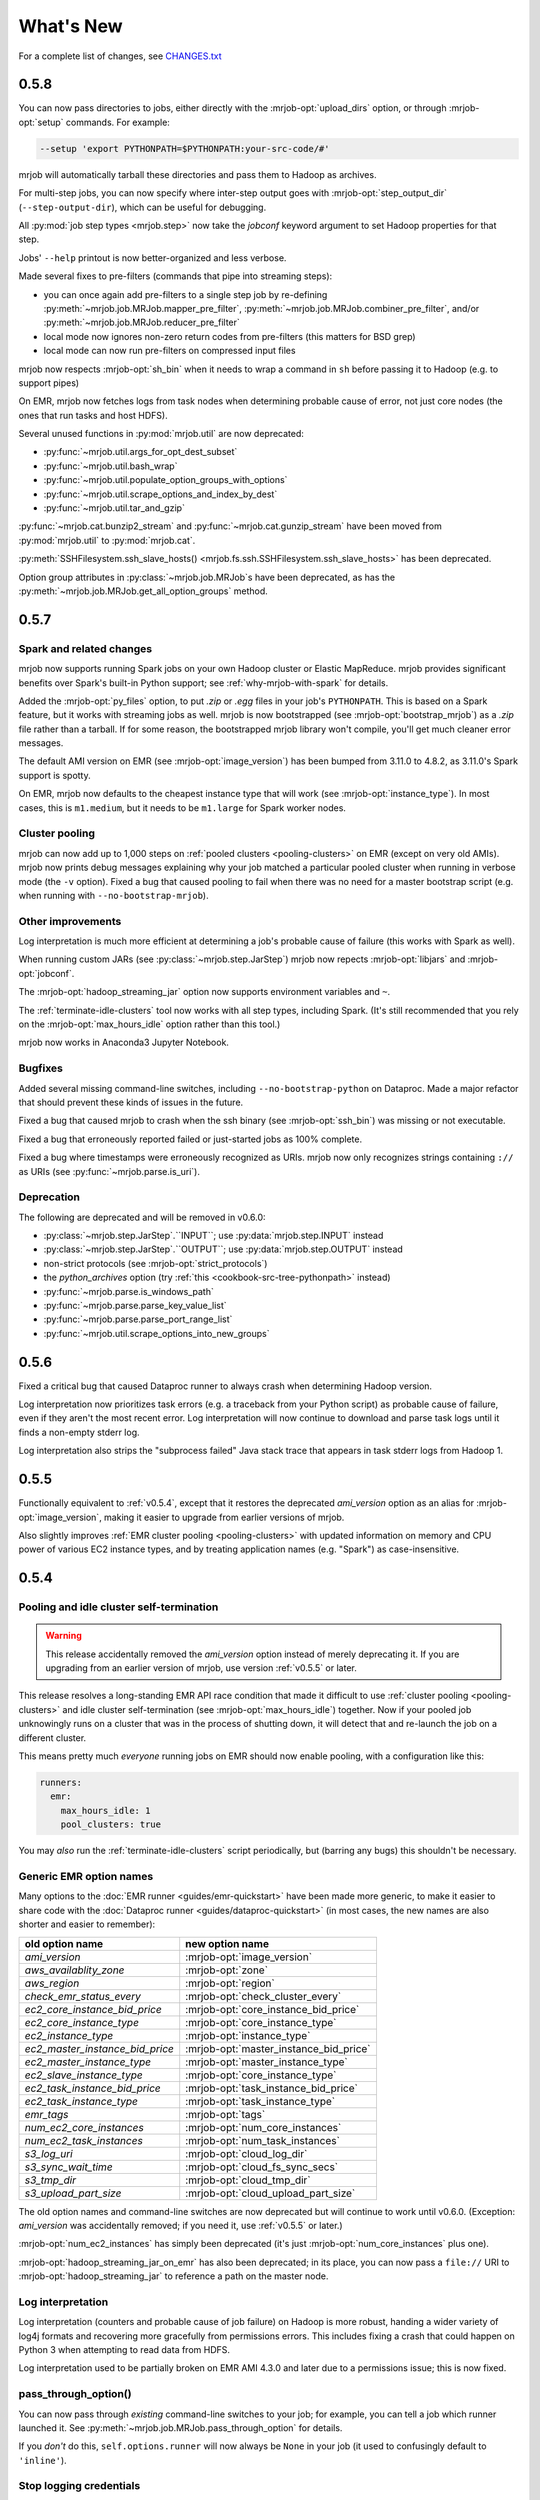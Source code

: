 What's New
==========

For a complete list of changes, see `CHANGES.txt
<https://github.com/Yelp/mrjob/blob/master/CHANGES.txt>`_

.. _v0.5.8:

0.5.8
-----

You can now pass directories to jobs, either directly with the
:mrjob-opt:`upload_dirs` option, or through :mrjob-opt:`setup` commands.
For example:

.. code-block:: sh

   --setup 'export PYTHONPATH=$PYTHONPATH:your-src-code/#'

mrjob will automatically tarball these directories and pass them to Hadoop as
archives.

For multi-step jobs, you can now specify where inter-step output goes
with :mrjob-opt:`step_output_dir` (``--step-output-dir``), which can be useful
for debugging.

All :py:mod:`job step types <mrjob.step>` now take the *jobconf* keyword
argument to set Hadoop properties for that step.

Jobs' ``--help`` printout is now better-organized and less verbose.

Made several fixes to pre-filters (commands that pipe into streaming steps):

* you can once again add pre-filters to a single step job by re-defining
  :py:meth:`~mrjob.job.MRJob.mapper_pre_filter`,
  :py:meth:`~mrjob.job.MRJob.combiner_pre_filter`, and/or
  :py:meth:`~mrjob.job.MRJob.reducer_pre_filter`
* local mode now ignores non-zero return codes from pre-filters (this
  matters for BSD grep)
* local mode can now run pre-filters on compressed input files

mrjob now respects :mrjob-opt:`sh_bin` when it needs to wrap a command
in ``sh`` before passing it to Hadoop (e.g. to support pipes)

On EMR, mrjob now fetches logs from task nodes when determining probable cause
of error, not just core nodes (the ones that run tasks and host HDFS).

Several unused functions in :py:mod:`mrjob.util` are now deprecated:

* :py:func:`~mrjob.util.args_for_opt_dest_subset`
* :py:func:`~mrjob.util.bash_wrap`
* :py:func:`~mrjob.util.populate_option_groups_with_options`
* :py:func:`~mrjob.util.scrape_options_and_index_by_dest`
* :py:func:`~mrjob.util.tar_and_gzip`

:py:func:`~mrjob.cat.bunzip2_stream` and :py:func:`~mrjob.cat.gunzip_stream`
have been moved from :py:mod:`mrjob.util` to :py:mod:`mrjob.cat`.

:py:meth:`SSHFilesystem.ssh_slave_hosts() <mrjob.fs.ssh.SSHFilesystem.ssh_slave_hosts>` has been deprecated.

Option group attributes in :py:class:`~mrjob.job.MRJob`\s have been deprecated,
as has the :py:meth:`~mrjob.job.MRJob.get_all_option_groups` method.


.. _v0.5.7:

0.5.7
-----

Spark and related changes
^^^^^^^^^^^^^^^^^^^^^^^^^

mrjob now supports running Spark jobs on your own Hadoop cluster or
Elastic MapReduce. mrjob provides significant benefits over Spark's
built-in Python support; see :ref:`why-mrjob-with-spark` for details.

Added the :mrjob-opt:`py_files` option, to put `.zip` or `.egg` files in your
job's ``PYTHONPATH``. This is based on a Spark feature, but it works with
streaming jobs as well. mrjob is now bootstrapped (see
:mrjob-opt:`bootstrap_mrjob`) as a `.zip` file rather than a tarball.
If for some reason, the bootstrapped mrjob library won't compile, you'll
get much cleaner error messages.

The default AMI version on EMR (see :mrjob-opt:`image_version`) has been bumped
from 3.11.0 to 4.8.2, as 3.11.0's Spark support is spotty.

On EMR, mrjob now defaults to the cheapest instance type that will work (see
:mrjob-opt:`instance_type`). In most cases, this is ``m1.medium``, but it
needs to be ``m1.large`` for Spark worker nodes.

Cluster pooling
^^^^^^^^^^^^^^^

mrjob can now add up to 1,000 steps on
:ref:`pooled clusters <pooling-clusters>` on EMR (except on very old AMIs).
mrjob now prints debug messages explaining why your job matched
a particular pooled cluster when running in verbose mode (the ``-v`` option).
Fixed a bug that caused pooling to fail when there was no need for a master
bootstrap script (e.g. when running with ``--no-bootstrap-mrjob``).

Other improvements
^^^^^^^^^^^^^^^^^^

Log interpretation is much more efficient at determining a job's probable
cause of failure (this works with Spark as well).

When running custom JARs (see :py:class:`~mrjob.step.JarStep`) mrjob now
repects :mrjob-opt:`libjars` and :mrjob-opt:`jobconf`.

The :mrjob-opt:`hadoop_streaming_jar` option now supports environment variables
and ``~``.

The :ref:`terminate-idle-clusters` tool now works with all step types,
including Spark. (It's still recommended that you rely on the
:mrjob-opt:`max_hours_idle` option rather than this tool.)

mrjob now works in Anaconda3 Jupyter Notebook.

Bugfixes
^^^^^^^^

Added several missing command-line switches, including
``--no-bootstrap-python`` on Dataproc. Made a major refactor that should
prevent these kinds of issues in the future.

Fixed a bug that caused mrjob to crash when the ssh binary (see
:mrjob-opt:`ssh_bin`) was missing or not executable.

Fixed a bug that erroneously reported failed or just-started jobs as 100%
complete.

Fixed a bug where timestamps were erroneously recognized as URIs.
mrjob now only recognizes strings containing
``://`` as URIs (see :py:func:`~mrjob.parse.is_uri`).

Deprecation
^^^^^^^^^^^

The following are deprecated and will be removed in v0.6.0:

* :py:class:`~mrjob.step.JarStep`.``INPUT``; use :py:data:`mrjob.step.INPUT`
  instead
* :py:class:`~mrjob.step.JarStep`.``OUTPUT``; use :py:data:`mrjob.step.OUTPUT`
  instead
* non-strict protocols (see :mrjob-opt:`strict_protocols`)
* the *python_archives* option (try
  :ref:`this <cookbook-src-tree-pythonpath>` instead)
* :py:func:`~mrjob.parse.is_windows_path`
* :py:func:`~mrjob.parse.parse_key_value_list`
* :py:func:`~mrjob.parse.parse_port_range_list`
* :py:func:`~mrjob.util.scrape_options_into_new_groups`

.. _v0.5.6:

0.5.6
-----

Fixed a critical bug that caused Dataproc runner to always crash when
determining Hadoop version.

Log interpretation now prioritizes task errors (e.g. a traceback from
your Python script) as probable cause of failure, even if they aren't the most
recent error. Log interpretation will now continue to download and parse
task logs until it finds a non-empty stderr log.

Log interpretation also strips the "subprocess failed" Java stack trace
that appears in task stderr logs from Hadoop 1.

.. _v0.5.5:

0.5.5
-----

Functionally equivalent to :ref:`v0.5.4`, except that it restores
the deprecated *ami_version* option as an alias for :mrjob-opt:`image_version`,
making it easier to upgrade from earlier versions of mrjob.

Also slightly improves :ref:`EMR cluster pooling <pooling-clusters>` with
updated information on memory and CPU power of various EC2 instance types, and
by treating application names (e.g. "Spark") as case-insensitive.

.. _v0.5.4:

0.5.4
-----

Pooling and idle cluster self-termination
^^^^^^^^^^^^^^^^^^^^^^^^^^^^^^^^^^^^^^^^^

.. warning::

   This release accidentally removed the *ami_version* option instead
   of merely deprecating it. If you are upgrading from an earlier version
   of mrjob, use version :ref:`v0.5.5` or later.

This release resolves a long-standing EMR API race condition that made it
difficult to use :ref:`cluster pooling <pooling-clusters>` and idle cluster
self-termination (see :mrjob-opt:`max_hours_idle`) together. Now if your
pooled job unknowingly runs on a cluster that was in the process of shutting
down, it will detect that and re-launch the job on a different cluster.

This means pretty much *everyone* running jobs on EMR should now enable
pooling, with a configuration like this:

.. code-block:: yaml

   runners:
     emr:
       max_hours_idle: 1
       pool_clusters: true

You may *also* run the :ref:`terminate-idle-clusters` script periodically, but
(barring any bugs) this shouldn't be necessary.

.. _generic-emr-option-names:

Generic EMR option names
^^^^^^^^^^^^^^^^^^^^^^^^

Many options to the :doc:`EMR runner <guides/emr-quickstart>` have been
made more generic, to make it easier to share code with the
:doc:`Dataproc runner <guides/dataproc-quickstart>`
(in most cases, the new names are also shorter and easier to remember):

=============================== ======================================
 old option name                 new option name
=============================== ======================================
*ami_version*                   :mrjob-opt:`image_version`
*aws_availablity_zone*          :mrjob-opt:`zone`
*aws_region*                    :mrjob-opt:`region`
*check_emr_status_every*        :mrjob-opt:`check_cluster_every`
*ec2_core_instance_bid_price*   :mrjob-opt:`core_instance_bid_price`
*ec2_core_instance_type*        :mrjob-opt:`core_instance_type`
*ec2_instance_type*             :mrjob-opt:`instance_type`
*ec2_master_instance_bid_price* :mrjob-opt:`master_instance_bid_price`
*ec2_master_instance_type*      :mrjob-opt:`master_instance_type`
*ec2_slave_instance_type*       :mrjob-opt:`core_instance_type`
*ec2_task_instance_bid_price*   :mrjob-opt:`task_instance_bid_price`
*ec2_task_instance_type*        :mrjob-opt:`task_instance_type`
*emr_tags*                      :mrjob-opt:`tags`
*num_ec2_core_instances*        :mrjob-opt:`num_core_instances`
*num_ec2_task_instances*        :mrjob-opt:`num_task_instances`
*s3_log_uri*                    :mrjob-opt:`cloud_log_dir`
*s3_sync_wait_time*             :mrjob-opt:`cloud_fs_sync_secs`
*s3_tmp_dir*                    :mrjob-opt:`cloud_tmp_dir`
*s3_upload_part_size*           :mrjob-opt:`cloud_upload_part_size`
=============================== ======================================

The old option names and command-line switches are now deprecated but will
continue to work until v0.6.0. (Exception: *ami_version* was accidentally
removed; if you need it, use :ref:`v0.5.5` or later.)

:mrjob-opt:`num_ec2_instances` has simply been deprecated (it's just
:mrjob-opt:`num_core_instances` plus one).

:mrjob-opt:`hadoop_streaming_jar_on_emr` has also been deprecated; in its
place, you can now pass a ``file://`` URI to :mrjob-opt:`hadoop_streaming_jar`
to reference a path on the master node.

Log interpretation
^^^^^^^^^^^^^^^^^^

Log interpretation (counters and probable cause of job failure) on Hadoop is
more robust, handing a wider variety of log4j formats and recovering more
gracefully from permissions errors. This includes fixing a crash that
could happen on Python 3 when attempting to read data from HDFS.

Log interpretation used to be partially broken on EMR AMI 4.3.0 and later
due to a permissions issue; this is now fixed.

pass_through_option()
^^^^^^^^^^^^^^^^^^^^^

You can now pass through *existing* command-line switches to your job;
for example, you can tell a job which runner launched it. See
:py:meth:`~mrjob.job.MRJob.pass_through_option` for details.

If you *don't* do this, ``self.options.runner`` will now always be ``None``
in your job (it used to confusingly default to ``'inline'``).

Stop logging credentials
^^^^^^^^^^^^^^^^^^^^^^^^

When mrjob is run in verbose mode (the ``-v`` option), the values of all
runner options are debug-logged to stderr. This has been the case since
the very early days of mrjob.

Unfortunately, this means that if you set your AWS credentials in
:file:`mrjob.conf`, they get logged as well, creating a surprising potential
security vulnerability. (This doesn't happen for AWS credentials set through
environment variables.)

Starting in this version, the values of :mrjob-opt:`aws_secret_access_key`
and :mrjob-opt:`aws_security_token` are shown as ``'...'`` if they are set,
and all but the last four characters of :mrjob-opt:`aws_access_key_id` are
blanked out as well (e.g. ``'...YNDR'``).

Other improvements and bugfixes
^^^^^^^^^^^^^^^^^^^^^^^^^^^^^^^

The ssh tunnel to the resource manager on EMR (see :mrjob-opt:`ssh_tunnel`)
now connects to its correct *internal* IP; this resolves a firewall issue that
existed on some VPC setups.

Uploaded files will no longer be given names starting with ``_`` or ``.``,
since Hadoop's input processing treats these files as "hidden".

The EMR idle cluster self-termination script (see :mrjob-opt:`max_hours_idle`)
now only runs on the master node.

The :ref:`audit-emr-usage` command-line tool should no longer constantly
trigger throttling warnings.

:mrjob-opt:`bootstrap_python` no longer bothers trying to install Python 3
on EMR AMI 4.6.0 and later, since it is already installed.

The ``--ssh-bind-ports`` command-line switch was broken (starting in
:ref:`v0.4.5`!), and is now fixed.

.. _v0.5.3:

0.5.3
-----

This release adds support for custom :mrjob-opt:`libjars` (such as
`nicknack <http://empiricalresults.github.io/nicknack/>`__), allowing easy
access to custom input and output formats. This works on Hadoop and EMR
(including on a cluster that's already running).

In addition, jobs can specify needed libjars by setting the
:py:attr:`~mrjob.job.MRJob.LIBJARS` attribute or overriding the
:py:meth:`~mrjob.job.MRJob.libjars` method. For examples, see
:ref:`input-and-output-formats`.

The Hadoop runner now tries *even harder* to find your log files without
needing additional configuration (see :mrjob-opt:`hadoop_log_dirs`).

The EMR runner now supports Amazon VPC subnets (see :mrjob-opt:`subnet`), and,
on 4.x AMIs, Application Configurations (see :mrjob-opt:`emr_configurations`).

If your EMR cluster fails during bootstrapping, mrjob can now determine
the probable cause of failure.

There are also some minor improvements to SSH tunneling and a handful of
small bugfixes; see `CHANGES.txt
<https://github.com/Yelp/mrjob/blob/master/CHANGES.txt>`_ for details.

.. _v0.5.2:

0.5.2
-----

This release adds basic support for `Google Cloud Dataproc <https://cloud.google.com/dataproc/overview>`_ which is Google's Hadoop service, roughly analogous to EMR. See :doc:`guides/dataproc-quickstart`. Some features are not yet implemented:

* fetching counters
* finding probable cause of errors
* running Java JARs as steps

Added the :mrjob-opt:`emr_applications` option, which helps you configure
4.x AMIs.

Fixed an EMR bug (introduced in v0.5.0) where we were waiting for steps
to complete in the wrong order (in a multi-step job, we wouldn't register
that the first step had finished until the last one had).

Fixed a bug in SSH tunneling (introduced in v0.5.0) that made connections
to the job tracker/resource manager on EMR time out when running on a 2.x
AMI inside a VPC (Virtual Private Cluster).

Fixed a bug (introduced in v0.4.6) that kept mrjob from interpreting ``~``
(home directory) in includes in :file:`mrjob.conf`.

It is now again possible to run tool modules deprecated in v0.5.0 directly
(e.g. :command:`python -m mrjob.tools.emr.create_job_flow`). This is still a
deprecated feature; it's recommended that you use the appropriate
:command:`mrjob` subcommand instead (e.g. :command:`mrjob create-cluster`).

.. _v0.5.1:

0.5.1
-----

Fixes a bug in the previous relase that broke
:py:attr:`~mrjob.job.MRJob.SORT_VALUES` and any other attempt by the job
to set the partitioner. The ``--partitioner`` switch is now deprecated
(the choice of partitioner is part of your job semantics).

Fixes a bug in the previous release that caused :mrjob-opt:`strict_protocols`
and :mrjob-opt:`check_input_paths` to be ignored in :file:`mrjob.conf`. (We
would much prefer you fixed jobs that are using "loose protocols" rather than
setting ``strict_protocols: false`` in your config file, but we didn't break
this on purpose, we promise!)

``mrjob terminate-idle-clusters`` now correctly handles EMR debugging steps
(see :mrjob-opt:`enable_emr_debugging`) set up by boto 2.40.0.

Fixed a bug that could result in showing a blank probable cause of error
for pre-YARN (Hadoop 1) jobs.

:mrjob-opt:`ssh_bind_ports` now defaults to a ``range`` object (``xrange`` on
Python 2), so that when you run on emr in verbose mode (``-r emr -v``), debug
logging devotes one line to the value of ``ssh_bind_ports`` rather than 840.

.. _v0.5.0:

0.5.0
-----

Python versions
^^^^^^^^^^^^^^^

mrjob now fully supports Python 3.3+ in a way that should be transparent to existing Python 2 users (you don't have to suddenly start handling ``unicode`` instead of ``str``). For more information, see :doc:`guides/py2-vs-py3`.

If you run a job with Python 3, mrjob will automatically install Python 3 on ElasticMapreduce AMIs (see :mrjob-opt:`bootstrap_python`).

When you run jobs on EMR in Python 2, mrjob attempts to match your minor version of Python as well (either :command:`python2.6` or :command:`python2.7`); see :mrjob-opt:`python_bin` for details.

.. note::

   If you're currently running Python 2.7, and
   :ref:`using yum to install python libraries <installing-packages>`, you'll
   want to use the Python 2.7 version of the package (e.g.
   ``python27-numpy`` rather than ``python-numpy``).

The :command:`mrjob` command is now installed with Python-version-specific aliases (e.g. :command:`mrjob-3`, :command:`mrjob-3.4`), in case you install mrjob for multiple versions of Python.

Hadoop
^^^^^^

mrjob should now work out-of-the box on almost any Hadoop setup. If :command:`hadoop` is in your path, or you set any commonly-used :envvar:`$HADOOP_*` environment variable, mrjob will find the Hadoop binary, the streaming jar, and your logs, without any help on your part (see :mrjob-opt:`hadoop_bin`, :mrjob-opt:`hadoop_log_dirs`, :mrjob-opt:`hadoop_streaming_jar`).

mrjob has been updated to fully support Hadoop 2 (YARN), including many updates to :py:class:`~mrjob.fs.hadoop.HadoopFilesystem`. Hadoop 1 is still supported, though anything prior to Hadoop 0.20.203 is not (mrjob is actually a few months older than Hadoop 0.20.203, so this used to matter).

3.x and 4.x AMIs
^^^^^^^^^^^^^^^^

mrjob now fully supports the 3.x and 4.x Elastic MapReduce AMIs, including SSH tunneling to the resource mananager, fetching counters and finding probable cause of job failure.

The default `ami_version` (see :mrjob-opt:`image_version`) is now ``3.11.0``. Our plan is to continue updating this to the lastest (non-broken) 3.x AMI for each 0.5.x release of mrjob.

The default :mrjob-opt:`instance_type` is now ``m1.medium`` (``m1.small`` is too small for the 3.x and 4.x AMIs)

You can specify 4.x AMIs with either the new :mrjob-opt:`release_label` option, or continue using `ami_version`; both work.

mrjob continues to support 2.x AMIs. However:

.. warning::

   2.x AMIs are deprecated by AWS, and based on a very old version of Debian (squeeze), which breaks :command:`apt-get` and exposes you to security holes.

Please, please switch if you haven't already.

AWS Regions
^^^^^^^^^^^

The new default `aws_region` (see :mrjob-opt:`region`) is ``us-west-2`` (Oregon). This both matches the default in the EMR console and, according to Amazon, is `carbon neutral <https://aws.amazon.com/about-aws/sustainability/>`__.

An edge case that might affect you: EC2 key pairs (i.e. SSH credentials) are region-specific, so if you've set up SSH but not explicitly specified a region, you may get an error saying your key pair is invalid. The fix is simply to :ref:`create new SSH keys <ssh-tunneling>` for the ``us-west-2`` (Oregon) region.

S3
^^^

mrjob is much smarter about the way it interacts with S3:
 - automatically creates temp bucket in the same region as jobs
 - connects to S3 buckets on the endpoint matching their region (no more 307 errors)

   - :py:class:`~mrjob.emr.EMRJobRunner` and :py:class:`~mrjob.fs.s3.S3Filesystem` methods no longer take ``s3_conn`` args (passing around a single S3 connection no longer makes sense)

 - no longer uses the temp bucket's location to choose where you run your job
 - :py:meth:`~mrjob.fs.s3.S3Filesystem.rm` no longer has special logic for ``*_$folder$`` keys
 - :py:meth:`~mrjob.fs.s3.S3Filesystem.ls` recurses "subdirectories" even if you pass it a URI without a trailing slash

Log interpretation
^^^^^^^^^^^^^^^^^^

The part of mrjob that fetches counters and tells you what probably caused your job to fail was basically unmaintainable and has been totally rewritten. Not only do we now have solid support across Hadoop and EMR AMI versions, but if we missed anything, it should be straightforward to add it.

Once casualty of this change was the :command:`mrjob fetch-logs` command, which means mrjob no longer offers a way to fetch or interpret logs from a *past* job. We do plan to re-introduce this functionality.

Protocols
^^^^^^^^^

Protocols are now strict by default (they simply raise an exception on
unencodable data). "Loose" protocols can be re-enabled with the
``--no-strict-protocols`` switch; see :mrjob-opt:`strict_protocols` for
why this is a bad idea.

Protocols will now use the much faster :py:mod:`ujson` library, if installed,
to encode and decode JSON. This is especially recommended for simple jobs that
spend a significant fraction of their time encoding and data.

.. note::

   If you're using EMR, try out
   :ref:`this bootstrap recipe <installing-ujson>` to install :py:mod:`ujson`.

mrjob will fall back to the :py:mod:`simplejson` library if :py:mod:`ujson`
is not installed, and use the built-in ``json`` module if neither is installed.

You can now explicitly specify which JSON implementation you wish to use
(e.g. :py:class:`~mrjob.protocol.StandardJSONProtocol`, :py:class:`~mrjob.protocol.SimpleJSONProtocol`, :py:class:`~mrjob.protocol.UltraJSONProtocol`).

Status messages
^^^^^^^^^^^^^^^

We've tried to cut the logging messages that your job prints as it runs down to the basics (either useful info, like where a temp directory is, or something that tells you why you're waiting). If there are any messages you miss, try running your job with ``-v``.

When a step in your job fails, mrjob no longer prints a useless stacktrace telling you where in the code the runner raised an exception about your step failing. This is thanks to :py:class:`~mrjob.step.StepFailedException`, which you can also catch and interpret if you're :ref:`running jobs programmatically <runners-programmatically>`.

.. _v0.5.0-deprecation:

Deprecation
^^^^^^^^^^^

Many things that were deprecated in 0.4.6 have been removed:

 - options:

   - :py:data:`~mrjob.runner.IF_SUCCESSFUL` :mrjob-opt:`cleanup` option (use :py:data:`~mrjob.runner.ALL`)
   - *iam_job_flow_role* (use :mrjob-opt:`iam_instance_profile`)

 - functions and methods:

   - positional arguments to :py:meth:`mrjob.job.MRJob.mr()` (don't even use :py:meth:`~mrjob.job.MRJob.mr()`; use :py:class:`mrjob.step.MRStep`)
   - ``mrjob.job.MRJob.jar()`` (use :py:class:`mrjob.step.JarStep`)
   - *step_args* and *name* arguments to :py:class:`mrjob.step.JarStep` (use *args* instead of *step_args*, and don't use *name* at all)
   - :py:class:`mrjob.step.MRJobStep` (use :py:class:`mrjob.step.MRStep`)
   - :py:func:`mrjob.compat.get_jobconf_value` (use to :py:func:`~mrjob.compat.jobconf_from_env`)
   - :py:meth:`mrjob.job.MRJob.parse_counters`
   - :py:meth:`mrjob.job.MRJob.parse_output`
   - :py:func:`mrjob.conf.combine_cmd_lists`
   - :py:meth:`mrjob.fs.s3.S3Filesystem.get_s3_folder_keys`

:py:mod:`mrjob.compat` functions :py:func:`~mrjob.compat.supports_combiners_in_hadoop_streaming`, :py:func:`~mrjob.compat.supports_new_distributed_cache_options`, and :py:func:`~mrjob.compat.uses_generic_jobconf`, which only existed to support very old versions of Hadoop, were removed without deprecation warnings (sorry!).

To avoid a similar wave of deprecation warnings in the future, the name of every part of mrjob that isn't meant to be a stable interface provided by the library now starts with an underscore. You can still use these things (or copy them; it's Open Source), but there's no guarantee they'll exist in the next release.

If you want to get ahead of the game, here is a list of things that are deprecated starting in mrjob 0.5.0 (do these *after* upgrading mrjob):

  - options:

    - *base_tmp_dir* is now :mrjob-opt:`local_tmp_dir`
    - :mrjob-opt:`cleanup` options :py:data:`~mrjob.runner.LOCAL_SCRATCH` and :py:data:`~mrjob.runner.REMOTE_SCRATCH` are now :py:data:`~mrjob.runner.LOCAL_TMP` and :py:data:`~mrjob.runner.REMOTE_TMP`
    - *emr_job_flow_id* is now :mrjob-opt:`cluster_id`
    - *emr_job_flow_pool_name* is now :mrjob-opt:`pool_name`
    - *hdfs_scratch_dir* is now :mrjob-opt:`hadoop_tmp_dir`
    - *pool_emr_job_flows* is now :mrjob-opt:`pool_clusters`
    - *s3_scratch_uri* is now :mrjob-opt:`cloud_tmp_dir`
    - *ssh_tunnel_to_job_tracker* is now simply :mrjob-opt:`ssh_tunnel`

  - functions and methods:

    - :py:meth:`mrjob.job.MRJob.is_mapper_or_reducer` is now :py:meth:`~mrjob.job.MRJob.is_task`
    - :py:class:`~mrjob.fs.base.Filesystem` method ``path_exists()`` is now simply :py:meth:`~mrjob.fs.base.Filesystem.exists`
    - :py:class:`~mrjob.fs.base.Filesystem` method ``path_join()`` is now simply :py:meth:`~mrjob.fs.base.Filesystem.join`
    - Use ``runner.fs`` explicitly when accessing filesystem methods (e.g. ``runner.fs.ls()``, not ``runner.ls()``)

   - :command:`mrjob` subcommands
     - :command:`mrjob create-job-flow` is now :command:`mrjob create-cluster`
     - :command:`mrjob terminate-idle-job-flows` is now :command:`mrjob terminate-idle-clusters`
     - :command:`mrjob terminate-job-flow` is now :command:`mrjob temrinate-cluster`

Other changes
^^^^^^^^^^^^^

 - mrjob now requires ``boto`` 2.35.0 or newer (chances are you're already doing this). Later 0.5.x releases of mrjob may require newer versions of ``boto``.
 - :mrjob-opt:`visible_to_all_users` now defaults to ``True``
 - ``HadoopFilesystem.rm()`` uses ``-skipTrash``
 - new :mrjob-opt:`iam_endpoint` option
 - custom :mrjob-opt:`hadoop_streaming_jar`\ s are properly uploaded
 - :py:data:`~mrjob.runner.JOB` :mrjob-opt:`cleanup` on EMR is temporarily disabled
 - mrjob now follows symlinks when :py:meth:`~mrjob.fs.local.LocalFileSystem.ls`\ ing the local filesystem (beware recursive symlinks!)
 - The :mrjob-opt:`interpreter` option disables :mrjob-opt:`bootstrap_mrjob` by default (:mrjob-opt:`interpreter` is meant for non-Python jobs)
 - :ref:`cluster pooling <pooling-clusters>` now respects :mrjob-opt:`ec2_key_pair`
 - cluster self-termination (see :mrjob-opt:`max_hours_idle`) now respects non-streaming jobs
 - :py:class:`~mrjob.fs.local.LocalFilesystem` now rejects URIs rather than interpreting them as local paths
 - ``local`` and ``inline`` runners no longer have a default :mrjob-opt:`hadoop_version`, instead handling :mrjob-opt:`jobconf` in a version-agnostic way
 - :mrjob-opt:`steps_python_bin` now defaults to the current Python interpreter.
 - minor changes to :py:mod:`mrjob.util`:

   - :py:func:`~mrjob.util.file_ext` takes filename, not path
   - :py:func:`~mrjob.util.gunzip_stream` now yields chunks of bytes, not lines
   - moved :py:func:`~mrjob.util.random_identifier` method here from :py:mod:`mrjob.aws`
   - ``buffer_iterator_to_line_iterator()`` is now named :py:func:`~mrjob.util.to_lines`, and no longer appends a trailing newline to data.


0.4.6
-----

``include:`` in conf files can now use relative paths in a meaningful way.
See :ref:`configs-relative-includes`.

List and environment variable options loaded from included config files can
be totally overridden using the ``!clear`` tag. See :ref:`clearing-configs`.

Options that take lists (e.g. :mrjob-opt:`setup`) now treat scalar values
as single-item lists. See :ref:`this example <configs-list-example>`.

Fixed a bug that kept the ``pool_wait_minutes`` option from being loaded from
config files.

.. _v0.4.5:

0.4.5
-----

This release moves mrjob off the deprecated `DescribeJobFlows <http://docs.aws.amazon.com/ElasticMapReduce/latest/API/API_DescribeJobFlows.html>`_
EMR API call.

.. warning::

    AWS *again* broke older versions mrjob for at least some new accounts, by
    returning 400s for the deprecated `DescribeJobFlows <http://docs.aws.amazon.com/ElasticMapReduce/latest/API/API_DescribeJobFlows.html>`_
    API call. If you have a newer AWS account (circa July 2015), you must
    use at least this version of mrjob.

The new API does not provide a way to tell when a job flow (now called
a "cluster") stopped provisioning instances and started bootstrapping, so the
clock for our estimates of when we are close to the end of a billing hour now
start at cluster creation time, and are thus more conservative.

Related to this change, :py:mod:`~mrjob.emr.tools.terminate_idle_job_flows`
no longer considers job flows in the ``STARTING`` state idle; use
:py:mod:`~mrjob.emr.tools.report_long_jobs` to catch jobs stuck in
this state.

:py:mod:`~mrjob.emr.tools.terminate_idle_job_flows` performs much better
on large numbers of job flows. Formerly, it collected all job flow information
first, but now it terminates idle job flows as soon as it identifies them.

:py:mod:`~mrjob.emr.tools.collect_emr_stats` and
:py:mod:`~mrjob.emr.tools.job_flow_pool` have *not* been ported to the
new API and will be removed in v0.5.0.

Added an :mrjob-opt:`aws_security_token` option to allow you to run
mrjob on EMR using temporary AWS credentials.

Added an `emr_tags` (see :mrjob-opt:`tags`) option to allow you to tag EMR job
flows at creation time.

:py:class:`~mrjob.emr.EMRJobRunner` now has a
:py:meth:`~mrjob.emr.EMRJobRunner.get_ami_version` method.

The :mrjob-opt:`hadoop_version` option no longer has any effect in EMR. This
option only every did anything on the 1.x AMIs, which mrjob no longer supports.

Added many missing switches to the EMR tools (accessible from the
:command:`mrjob` command). Formerly, you had to use a
config file to get at these options.

You can now access the :py:mod:`~mrjob.emr.tools.mrboss` tool from the
command line: :command:`mrjob boss <args>`.

Previous 0.4.x releases have worked with boto as old as 2.2.0, but this one
requires at least boto 2.6.0 (which is still more than two years old). In any
case, it's recommended that you just use the latest version of boto.

This branch has a number of additional deprecation warnings, to help prepare
you for mrjob v0.5.0. Please heed them; a lot of deprecated things really are
going to be completely removed.


0.4.4
-----

mrjob now automatically creates and uses IAM objects as necessary to comply
with `new requirements from Amazon Web Services <http://docs.aws.amazon.com/ElasticMapReduce/latest/DeveloperGuide/emr-iam-roles-creatingroles.html>`_.

(You do not need to install the AWS CLI or run ``aws emr create-default-roles``
as the link above describes; mrjob takes care of this for you.)

.. warning::

   The change that AWS made essentially broke all older versions of mrjob for
   all new accounts. If the first time your AWS account created an Elastic
   MapReduce cluster was on or after April 6, 2015, you should use at least
   this version of mrjob.

   If you *must* use an old version of mrjob with a new AWS account, see
   `this thread <https://groups.google.com/forum/#!topic/mrjob/h7-1UYB7O20>`_
   for a possible workaround.

``--iam-job-flow-role`` has been renamed to ``--iam-instance-profile``.

New ``--iam-service-role`` option.

0.4.3
-----

This release also contains many, many bugfixes, one of which probably
affects you! See `CHANGES.txt
<https://github.com/Yelp/mrjob/blob/master/CHANGES.txt>`_ for details.

Added a new subcommand, ``mrjob collect-emr-active-stats``, to collect stats
about active jobflows and instance counts.

``--iam-job-flow-role`` option allows setting of a specific IAM role to run
this job flow.

You can now use ``--check-input-paths`` and ``--no-check-input-paths`` on EMR
as well as Hadoop.

Files larger than 100MB will be uploaded to S3 using multipart upload if you
have the `filechunkio` module installed. You can change the limit/part size
with the ``--s3-upload-part-size`` option, or disable multipart upload by
setting this option to 0.

.. _ready-for-strict-protocols:

You can now require protocols to be strict from :ref:`mrjob.conf <mrjob.conf>`;
this means unencodable input/output will result in an exception rather
than the job quietly incrementing a counter. It is recommended you set this
for all runners:

.. code-block:: yaml

    runners:
      emr:
        strict_protocols: true
      hadoop:
        strict_protocols: true
      inline:
        strict_protocols: true
      local:
        strict_protocols: true

You can use ``--no-strict-protocols`` to turn off strict protocols for
a particular job.

Tests now support pytest and tox.

Support for Python 2.5 has been dropped.


0.4.2
-----

JarSteps, previously experimental, are now fully integrated into multi-step
jobs, and work with both the Hadoop and EMR runners. You can now use powerful
Java libraries such as `Mahout <http://mahout.apache.org/>`_ in your MRJobs.
For more information, see :ref:`non-hadoop-streaming-jar-steps`.

Many options for setting up your task's environment (``--python-archive``,
``setup-cmd`` and ``--setup-script``) have been replaced by a powerful
``--setup`` option. See the :doc:`guides/setup-cookbook` for examples.

Similarly, many options for bootstrapping nodes on EMR (``--bootstrap-cmd``,
``--bootstrap-file``, ``--bootstrap-python-package`` and
``--bootstrap-script``) have been replaced by a single ``--bootstrap``
option. See the :doc:`guides/emr-bootstrap-cookbook`.

This release also contains many `bugfixes
<https://github.com/Yelp/mrjob/blob/master/CHANGES.txt>`_, including
problems with boto 2.10.0+, bz2 decompression, and Python 2.5.

0.4.1
-----

The :py:attr:`~mrjob.job.MRJob.SORT_VALUES` option enables secondary sort,
ensuring that your reducer(s) receive values in sorted order. This allows you
to do things with reducers that would otherwise involve storing all the values
in memory, such as:

* Receiving a grand total before any subtotals, so you can calculate
  percentages on the fly. See `mr_next_word_stats.py
  <https://github.com/Yelp/mrjob/blob/master/mrjob/examples/mr_next_word_stats.py>`_ for an example.
* Running a window of fixed length over an arbitrary amount of sorted
  values (e.g. a 24-hour window over timestamped log data).

The :mrjob-opt:`max_hours_idle` option allows you to spin up EMR job flows
that will terminate themselves after being idle for a certain amount of time,
in a way that optimizes EMR/EC2's full-hour billing model.

For development (not production), we now recommend always using
:ref:`job flow pooling <pooling-clusters>`, with :mrjob-opt:`max_hours_idle`
enabled. Update your :ref:`mrjob.conf <mrjob.conf>` like this:

.. code-block:: yaml

    runners:
      emr:
        max_hours_idle: 0.25
        pool_emr_job_flows: true

.. warning::

   If you enable pooling *without* :mrjob-opt:`max_hours_idle` (or
   cronning :py:mod:`~mrjob.tools.emr.terminate_idle_job_flows`), pooled job
   flows will stay active forever, costing you money!

You can now use :option:`--no-check-input-paths` with the Hadoop runner to
allow jobs to run even if ``hadoop fs -ls`` can't see their input files
(see :mrjob-opt:`check_input_paths`).

Two bits of straggling deprecated functionality were removed:

* Built-in :ref:`protocols <job-protocols>` must be instantiated
  to be used (formerly they had class methods).
* Old locations for :ref:`mrjob.conf <mrjob.conf>` are no longer supported.

This version also contains numerous bugfixes and natural extensions of
existing functionality; many more things will now Just Work (see `CHANGES.txt
<https://github.com/Yelp/mrjob/blob/master/CHANGES.txt>`_).

0.4.0
-----
The default runner is now `inline` instead of `local`. This change will speed
up debugging for many users. Use `local` if you need to simulate more features
of Hadoop.

The EMR tools can now be accessed more easily via the `mrjob` command. Learn
more :doc:`here <guides/cmd>`.

Job steps are much richer now:

* You can now use mrjob to run jar steps other than Hadoop Streaming. :ref:`More info <non-hadoop-streaming-jar-steps>`
* You can filter step input with UNIX commands. :ref:`More info <cmd-filters>`
* In fact, you can use arbitrary UNIX commands as your whole step (mapper/reducer/combiner). :ref:`More info <cmd-steps>`

If you Ctrl+C from the command line, your job will be terminated if you give it time.
If you're running on EMR, that should prevent most accidental runaway jobs. :ref:`More info <configs-all-runners-cleanup>`

mrjob v0.4 requires boto 2.2.

We removed all deprecated functionality from v0.2:

* --hadoop-\*-format
* --\*-protocol switches
* MRJob.DEFAULT_*_PROTOCOL
* MRJob.get_default_opts()
* MRJob.protocols()
* PROTOCOL_DICT
* IF_SUCCESSFUL
* DEFAULT_CLEANUP
* S3Filesystem.get_s3_folder_keys()

We love contributions, so we wrote some :doc:`guidelines<guides/contributing>` to help you help us. See you on Github!

0.3.5
-----

The *pool_wait_minutes* (:option:`--pool-wait-minutes`) option lets your job
delay itself in case a job flow becomes available. Reference:
:doc:`guides/configs-reference`

The ``JOB`` and ``JOB_FLOW`` cleanup options tell mrjob to clean up the job
and/or the job flow on failure (including Ctrl+C). See
:py:data:`~mrjob.runner.CLEANUP_CHOICES` for more information.

0.3.3
-----

You can now :ref:`include one config file from another
<multiple-config-files>`.

0.3.2
-----

The EMR instance type/number options have changed to support spot instances:

* *core_instance_bid_price*
* *core_instance_type*
* *master_instance_bid_price*
* *master_instance_type*
* *slave_instance_type* (alias for *core_instance_type*)
* *task_instance_bid_price*
* *task_instance_type*

There is also a new *ami_version* option to change the AMI your job flow uses
for its nodes.

For more information, see :py:meth:`mrjob.emr.EMRJobRunner.__init__`.

The new :py:mod:`~mrjob.tools.emr.report_long_jobs` tool alerts on jobs that
have run for more than X hours.

0.3
---

Features
^^^^^^^^

**Support for Combiners**

    You can now use combiners in your job. Like :py:meth:`.mapper()` and
    :py:meth:`.reducer()`, you can redefine :py:meth:`.combiner()` in your
    subclass to add a single combiner step to run after your mapper but before
    your reducer.  (:py:class:`MRWordFreqCount` does this to improve
    performance.) :py:meth:`.combiner_init()` and :py:meth:`.combiner_final()`
    are similar to their mapper and reducer equivalents.

    You can also add combiners to custom steps by adding keyword argumens to
    your call to :py:meth:`.steps()`.

    More info: :ref:`writing-one-step-jobs`, :ref:`writing-multi-step-jobs`

**\*_init(), \*_final() for mappers, reducers, combiners**

    Mappers, reducers, and combiners have ``*_init()`` and ``*_final()``
    methods that are run before and after the input is run through the main
    function (e.g. :py:meth:`.mapper_init()` and :py:meth:`.mapper_final()`).

    More info: :ref:`writing-one-step-jobs`, :ref:`writing-multi-step-jobs`

**Custom Option Parsers**

    It is now possible to define your own option types and actions using a
    custom :py:class:`OptionParser` subclass.

    More info: :ref:`custom-options`

**Job Flow Pooling**

    EMR jobs can pull job flows out of a "pool" of similarly configured job
    flows. This can make it easier to use a small set of job flows across
    multiple automated jobs, save time and money while debugging, and generally
    make your life simpler.

    More info: :ref:`pooling-clusters`

**SSH Log Fetching**

    mrjob attempts to fetch counters and error logs for EMR jobs via SSH before
    trying to use S3. This method is faster, more reliable, and works with
    persistent job flows.

    More info: :ref:`ssh-tunneling`

**New EMR Tool: fetch_logs**

    If you want to fetch the counters or error logs for a job after the fact,
    you can use the new ``fetch_logs`` tool.

    More info: :py:mod:`mrjob.tools.emr.fetch_logs`

**New EMR Tool: mrboss**

    If you want to run a command on all nodes and inspect the output, perhaps
    to see what processes are running, you can use the new ``mrboss`` tool.

    More info: :py:mod:`mrjob.tools.emr.mrboss`

Changes and Deprecations
^^^^^^^^^^^^^^^^^^^^^^^^

**Configuration**

    The search path order for ``mrjob.conf`` has changed. The new order is:

    * The location specified by :envvar:`MRJOB_CONF`
    * :file:`~/.mrjob.conf`
    * :file:`~/.mrjob` **(deprecated)**
    * :file:`mrjob.conf` in any directory in :envvar:`PYTHONPATH`
      **(deprecated)**
    * :file:`/etc/mrjob.conf`

    If your :file:`mrjob.conf` path is deprecated, use this table to fix it:

    ================================= ===============================
    Old Location                      New Location
    ================================= ===============================
    :file:`~/.mrjob`                  :file:`~/.mrjob.conf`
    somewhere in :envvar:`PYTHONPATH` Specify in :envvar:`MRJOB_CONF`
    ================================= ===============================

    More info: :py:mod:`mrjob.conf`

**Defining Jobs (MRJob)**

    Mapper, combiner, and reducer methods no longer need to contain a yield
    statement if they emit no data.

    The :option:`--hadoop-*-format` switches are deprecated. Instead, set your
    job's Hadoop formats with
    :py:attr:`.HADOOP_INPUT_FORMAT`/:py:attr:`.HADOOP_OUTPUT_FORMAT`
    or :py:meth:`.hadoop_input_format()`/:py:meth:`.hadoop_output_format()`.
    Hadoop formats can no longer be set from :file:`mrjob.conf`.

    In addition to :option:`--jobconf`, you can now set jobconf values with the
    :py:attr:`.JOBCONF` attribute or the :py:meth:`.jobconf()` method.  To read
    jobconf values back, use :py:func:`mrjob.compat.jobconf_from_env()`, which
    ensures that the correct name is used depending on which version of Hadoop
    is active.

    You can now set the Hadoop partioner class with :option:`--partitioner`,
    the :py:attr:`.PARTITIONER` attribute, or the :py:meth:`.partitioner()`
    method.

    More info: :ref:`hadoop-config`

    **Protocols**

        Protocols can now be anything with a ``read()`` and ``write()``
        method. Unlike previous versions of mrjob, they can be **instance
        methods** rather than class methods. You should use instance methods
        when defining your own protocols.

        The :option:`--*protocol` switches and :py:attr:`DEFAULT_*PROTOCOL`
        are deprecated. Instead, use the :py:attr:`*_PROTOCOL` attributes or
        redefine the :py:meth:`*_protocol()` methods.

        Protocols now cache the decoded values of keys. Informal testing shows
        up to 30% speed improvements.

        More info: :ref:`job-protocols`

**Running Jobs**

    **All Modes**

        All runners are Hadoop-version aware and use the correct jobconf and
        combiner invocation styles. This change should decrease the number
        of warnings in Hadoop 0.20 environments.

        All ``*_bin`` configuration options (``hadoop_bin``, ``python_bin``,
        and ``ssh_bin``) take lists instead of strings so you can add
        arguments (like ``['python', '-v']``).  More info:
        :doc:`guides/configs-reference`

        Cleanup options have been split into ``cleanup`` and
        ``cleanup_on_failure``. There are more granular values for both of
        these options.

        Most limitations have been lifted from passthrough options, including
        the former inability to use custom types and actions. More info:
        :ref:`custom-options`

        The ``job_name_prefix`` option is gone (was deprecated).

        All URIs are passed through to Hadoop where possible. This should
        relax some requirements about what URIs you can use.

        Steps with no mapper use :command:`cat` instead of going through a
        no-op mapper.

        Compressed files can be streamed with the :py:meth:`.cat()` method.

    **EMR Mode**

        The default Hadoop version on EMR is now 0.20 (was 0.18).

        The ``instance_type`` option only sets the instance type for slave
        nodes when there are multiple EC2 instance. This is because the master
        node can usually remain small without affecting the performance of the
        job.

    **Inline Mode**

        Inline mode now supports the ``cmdenv`` option.

    **Local Mode**

        Local mode now runs 2 mappers and 2 reducers in parallel by default.

        There is preliminary support for simulating some jobconf variables.
        The current list of supported variables is:

        * ``mapreduce.job.cache.archives``
        * ``mapreduce.job.cache.files``
        * ``mapreduce.job.cache.local.archives``
        * ``mapreduce.job.cache.local.files``
        * ``mapreduce.job.id``
        * ``mapreduce.job.local.dir``
        * ``mapreduce.map.input.file``
        * ``mapreduce.map.input.length``
        * ``mapreduce.map.input.start``
        * ``mapreduce.task.attempt.id``
        * ``mapreduce.task.id``
        * ``mapreduce.task.ismap``
        * ``mapreduce.task.output.dir``
        * ``mapreduce.task.partition``

**Other Stuff**

    boto 2.0+ is now required.

    The Debian packaging has been removed from the repostory.
